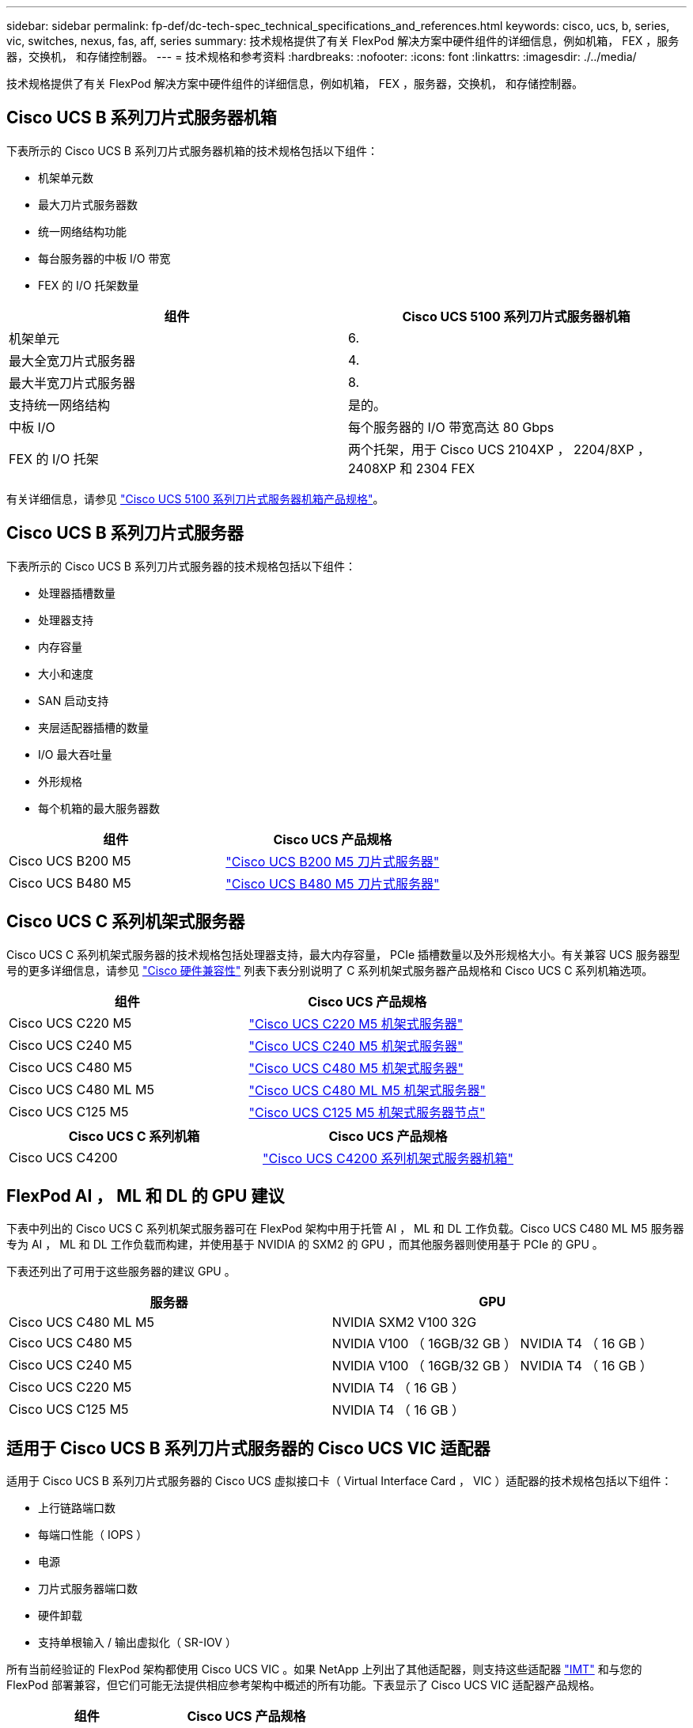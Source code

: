 ---
sidebar: sidebar 
permalink: fp-def/dc-tech-spec_technical_specifications_and_references.html 
keywords: cisco, ucs, b, series, vic, switches, nexus, fas, aff, series 
summary: 技术规格提供了有关 FlexPod 解决方案中硬件组件的详细信息，例如机箱， FEX ，服务器，交换机， 和存储控制器。 
---
= 技术规格和参考资料
:hardbreaks:
:nofooter: 
:icons: font
:linkattrs: 
:imagesdir: ./../media/


技术规格提供了有关 FlexPod 解决方案中硬件组件的详细信息，例如机箱， FEX ，服务器，交换机， 和存储控制器。



== Cisco UCS B 系列刀片式服务器机箱

下表所示的 Cisco UCS B 系列刀片式服务器机箱的技术规格包括以下组件：

* 机架单元数
* 最大刀片式服务器数
* 统一网络结构功能
* 每台服务器的中板 I/O 带宽
* FEX 的 I/O 托架数量


|===
| 组件 | Cisco UCS 5100 系列刀片式服务器机箱 


| 机架单元 | 6. 


| 最大全宽刀片式服务器 | 4. 


| 最大半宽刀片式服务器 | 8. 


| 支持统一网络结构 | 是的。 


| 中板 I/O | 每个服务器的 I/O 带宽高达 80 Gbps 


| FEX 的 I/O 托架 | 两个托架，用于 Cisco UCS 2104XP ， 2204/8XP ， 2408XP 和 2304 FEX 
|===
有关详细信息，请参见 http://www.cisco.com/c/en/us/products/collateral/servers-unified-computing/ucs-5100-series-blade-server-chassis/data_sheet_c78-526830.html["Cisco UCS 5100 系列刀片式服务器机箱产品规格"^]。



== Cisco UCS B 系列刀片式服务器

下表所示的 Cisco UCS B 系列刀片式服务器的技术规格包括以下组件：

* 处理器插槽数量
* 处理器支持
* 内存容量
* 大小和速度
* SAN 启动支持
* 夹层适配器插槽的数量
* I/O 最大吞吐量
* 外形规格
* 每个机箱的最大服务器数


|===
| 组件 | Cisco UCS 产品规格 


| Cisco UCS B200 M5 | https://www.cisco.com/c/dam/en/us/products/collateral/servers-unified-computing/ucs-b-series-blade-servers/b200m5-specsheet.pdf["Cisco UCS B200 M5 刀片式服务器"] 


| Cisco UCS B480 M5 | https://www.cisco.com/c/en/us/products/collateral/servers-unified-computing/ucs-b-series-blade-servers/datasheet-c78-739280.html["Cisco UCS B480 M5 刀片式服务器"] 
|===


== Cisco UCS C 系列机架式服务器

Cisco UCS C 系列机架式服务器的技术规格包括处理器支持，最大内存容量， PCIe 插槽数量以及外形规格大小。有关兼容 UCS 服务器型号的更多详细信息，请参见 https://ucshcltool.cloudapps.cisco.com/public/["Cisco 硬件兼容性"^] 列表下表分别说明了 C 系列机架式服务器产品规格和 Cisco UCS C 系列机箱选项。

|===
| 组件 | Cisco UCS 产品规格 


| Cisco UCS C220 M5 | https://www.cisco.com/c/en/us/products/collateral/servers-unified-computing/ucs-c-series-rack-servers/datasheet-c78-739281.html["Cisco UCS C220 M5 机架式服务器"] 


| Cisco UCS C240 M5 | https://www.cisco.com/c/en/us/products/collateral/servers-unified-computing/ucs-c-series-rack-servers/datasheet-c78-739279.html["Cisco UCS C240 M5 机架式服务器"] 


| Cisco UCS C480 M5 | https://www.cisco.com/c/en/us/products/collateral/servers-unified-computing/ucs-c-series-rack-servers/datasheet-c78-739291.html["Cisco UCS C480 M5 机架式服务器"] 


| Cisco UCS C480 ML M5 | https://www.cisco.com/c/en/us/products/collateral/servers-unified-computing/ucs-c-series-rack-servers/datasheet-c78-741211.html["Cisco UCS C480 ML M5 机架式服务器"] 


| Cisco UCS C125 M5 | https://www.cisco.com/c/dam/en/us/products/collateral/servers-unified-computing/ucs-c-series-rack-servers/c125m5-rack-server-node.pdf["Cisco UCS C125 M5 机架式服务器节点"] 
|===
|===
| Cisco UCS C 系列机箱 | Cisco UCS 产品规格 


| Cisco UCS C4200 | https://www.cisco.com/c/en/us/products/collateral/servers-unified-computing/ucs-c4200-series-rack-server-chassis/datasheet-c78-740839.html["Cisco UCS C4200 系列机架式服务器机箱"] 
|===


== FlexPod AI ， ML 和 DL 的 GPU 建议

下表中列出的 Cisco UCS C 系列机架式服务器可在 FlexPod 架构中用于托管 AI ， ML 和 DL 工作负载。Cisco UCS C480 ML M5 服务器专为 AI ， ML 和 DL 工作负载而构建，并使用基于 NVIDIA 的 SXM2 的 GPU ，而其他服务器则使用基于 PCIe 的 GPU 。

下表还列出了可用于这些服务器的建议 GPU 。

|===
| 服务器 | GPU 


| Cisco UCS C480 ML M5 | NVIDIA SXM2 V100 32G 


| Cisco UCS C480 M5 | NVIDIA V100 （ 16GB/32 GB ） NVIDIA T4 （ 16 GB ） 


| Cisco UCS C240 M5 | NVIDIA V100 （ 16GB/32 GB ） NVIDIA T4 （ 16 GB ） 


| Cisco UCS C220 M5 | NVIDIA T4 （ 16 GB ） 


| Cisco UCS C125 M5 | NVIDIA T4 （ 16 GB ） 
|===


== 适用于 Cisco UCS B 系列刀片式服务器的 Cisco UCS VIC 适配器

适用于 Cisco UCS B 系列刀片式服务器的 Cisco UCS 虚拟接口卡（ Virtual Interface Card ， VIC ）适配器的技术规格包括以下组件：

* 上行链路端口数
* 每端口性能（ IOPS ）
* 电源
* 刀片式服务器端口数
* 硬件卸载
* 支持单根输入 / 输出虚拟化（ SR-IOV ）


所有当前经验证的 FlexPod 架构都使用 Cisco UCS VIC 。如果 NetApp 上列出了其他适配器，则支持这些适配器 http://mysupport.netapp.com/matrix["IMT"^] 和与您的 FlexPod 部署兼容，但它们可能无法提供相应参考架构中概述的所有功能。下表显示了 Cisco UCS VIC 适配器产品规格。

|===
| 组件 | Cisco UCS 产品规格 


| Cisco UCS 虚拟接口适配器 | https://www.cisco.com/c/en/us/products/interfaces-modules/unified-computing-system-adapters/index.html["Cisco UCS VIC 数据表"] 
|===


== Cisco UCS 互联阵列

Cisco UCS 互联阵列的技术规格包括外形规格大小，端口和扩展插槽总数以及吞吐量容量。下表显示了 Cisco UCS 互联阵列数据表。

|===
| 组件 | Cisco UCS 产品规格 


| Cisco UCS 6248UP .2+| https://www.cisco.com/c/en/us/products/servers-unified-computing/ucs-6200-series-fabric-interconnects/index.html["Cisco UCS 6200 系列互联阵列"] 


| Cisco UCS 6296UP 


| Cisco UCS 6324 | http://www.cisco.com/c/en/us/products/collateral/servers-unified-computing/ucs-6300-series-fabric-interconnects/datasheet-c78-732207.html["Cisco UCS 6324 互联阵列"] 


| Cisco UCS 6300 | http://www.cisco.com/c/en/us/products/collateral/servers-unified-computing/ucs-6300-series-fabric-interconnects/datasheet-c78-736682.html["Cisco UCS 6300 系列互联阵列"] 


| Cisco UCS 6454 | https://www.cisco.com/c/en/us/products/collateral/servers-unified-computing/datasheet-c78-741116.html["Cisco UCS 6400 系列互联阵列"] 
|===


== Cisco Nexus 5000 系列交换机

Cisco Nexus 5000 系列交换机的技术规格，包括外形规格大小，端口总数以及第 3 层模块和子卡支持，均包含在每个型号系列的数据表中。下表列出了这些数据表。

|===
| 组件 | Cisco Nexus 产品规格 


| Cisco Nexus 5548UP | http://www.cisco.com/en/US/products/ps11681/index.html["Cisco Nexus 5548UP 交换机"] 


| Cisco Nexus 5596UP （ 2U ） | http://www.cisco.com/en/US/products/ps11577/index.html["Cisco Nexus 5596UP 交换机"] 


| Cisco Nexus 56128P | http://www.cisco.com/c/en/us/products/switches/nexus-56128p-switch/index.html["Cisco Nexus 56128P 交换机"] 


| Cisco Nexus 5672UP | http://www.cisco.com/c/en/us/products/switches/nexus-5672up-switch/index.html["Cisco Nexus 5672UP 交换机"] 
|===


== Cisco Nexus 7000 系列交换机

Cisco Nexus 7000 系列交换机的技术规格（包括外形规格和最大端口数）包含在每个型号系列的产品规格中。下表列出了这些数据表。

|===
| 组件 | Cisco Nexus 产品规格 


| Cisco Nexus 7004 .4+| http://www.cisco.com/en/US/prod/collateral/switches/ps9441/ps9402/ps9512/Data_Sheet_C78-437762.html["Cisco Nexus 7000 系列交换机"] 


| Cisco Nexus 7009 


| Cisco Nexus 7010 


| Cisco Nexus 7018 


| Cisco Nexus 7702 .4+| http://www.cisco.com/en/US/prod/collateral/switches/ps9441/ps9402/data_sheet_c78-728187.html["Cisco Nexus 7700 系列交换机"] 


| Cisco Nexus 7706 


| Cisco Nexus 7710 


| Cisco Nexus 7718 
|===


== Cisco Nexus 9000 系列交换机

Cisco Nexus 9000 系列交换机的技术规格包含在每种型号的产品规格中。规格包括外形规格大小，监控器，光纤模块和线卡插槽的数量以及最大端口数量。下表列出了这些数据表。

|===
| 组件 | Cisco Nexus 产品规格 


| Cisco Nexus 9000 系列 | http://www.cisco.com/c/en/us/products/switches/nexus-9000-series-switches/index.html["Cisco Nexus 9000 系列交换机"] 


| Cisco Nexus 9500 系列 | http://www.cisco.com/c/en/us/products/collateral/switches/nexus-9000-series-switches/datasheet-c78-729404.html["Cisco Nexus 9500 系列交换机"] 


| Cisco Nexus 9300 系列 | http://www.cisco.com/c/en/us/products/collateral/switches/nexus-9000-series-switches/datasheet-c78-729405.html["Cisco Nexus 9300 系列交换机"] 


| Cisco Nexus 9336PQ ACI Spine 交换机 | http://www.cisco.com/c/en/us/products/collateral/switches/nexus-9000-series-switches/datasheet-c78-731792.html["Cisco Nexus 9336PQ ACI Spine 交换机"] 


| Cisco Nexus 9200 系列 | https://www.cisco.com/c/en/us/products/collateral/switches/nexus-9000-series-switches/datasheet-c78-735989.html["Cisco Nexus 9200 平台交换机"] 
|===


== Cisco Application Policy Infrastructure 控制器

部署 Cisco ACI 时，除了一节中的各项之外 link:dc-tech-spec_technical_specifications_and_references.html#cisco-nexus-9000-series-switches["Cisco Nexus 9000 系列交换机"]，您必须配置三个 Cisco APIC 。下表列出了 Cisco APIC 产品规格。

|===
| 组件 | Cisco Application Policy Infrastructure 产品规格 


| Cisco 应用程序策略基础架构控制器 | https://www.cisco.com/c/en/us/products/collateral/cloud-systems-management/application-policy-infrastructure-controller-apic/datasheet-c78-739715.html["Cisco APIC 产品规格"] 
|===


== Cisco Nexus 阵列扩展器详细信息

Cisco Nexus FEX 的技术规格包括速度，固定端口和链路的数量以及外形规格。

下表列出了 Cisco Nexus 2000 系列 FEX 产品规格。

|===
| 组件 | Cisco Nexus 阵列扩展器产品规格 


| Cisco Nexus 2000 系列阵列扩展器 | https://www.cisco.com/c/en/us/products/collateral/switches/nexus-2000-series-fabric-extenders/data_sheet_c78-507093.html["Nexus 2000 系列 FEX 产品规格"] 
|===


== SFP 模块

有关 SFP 模块的信息，请查看以下资源：

* 有关 Cisco 10 Gb SFP 的信息，请参见 https://www.cisco.com/c/en/us/products/interfaces-modules/10-gigabit-modules/index.html["Cisco 万兆模块"^]。
* 有关 Cisco 25 Gb SFP 的信息，请参见 https://www.cisco.com/c/en/us/products/interfaces-modules/25-gigabit-modules/index.html["Cisco 25 千兆模块"^]。
* 有关 Cisco QSFP 模块的信息，请参见 https://www.cisco.com/c/en/us/products/collateral/interfaces-modules/transceiver-modules/data_sheet_c78-660083.html["Cisco 40GBASE QSFP 模块产品规格"^]。
* 有关 Cisco 100GB SFP 的信息，请参见 https://www.cisco.com/c/en/us/products/interfaces-modules/100-gigabit-modules/index.html["Cisco 100 千兆模块"^]。
* 有关 Cisco FC SFP 模块的信息，请参见 https://www.cisco.com/c/en/us/products/collateral/storage-networking/mds-9000-series-multilayer-switches/product_data_sheet09186a00801bc698.html?dtid=osscdc000283["Cisco MDS 9000 系列可插拔收发器产品规格"^]。
* 有关所有受支持的 Cisco SFP 和收发器模块的信息，请参见 http://www.cisco.com/en/US/docs/interfaces_modules/transceiver_modules/installation/note/78_15160.html["《 Cisco SFP 和 SFP+ 收发器模块安装说明》"^] 和。




== NetApp 存储控制器

NetApp 存储控制器的技术规格包括以下组件：

* 机箱配置
* 机架单元数
* 内存量
* NetApp FlashCache 缓存
* 聚合大小
* 卷大小
* LUN 数量
* 支持的网络存储
* NetApp FlexVol 卷的最大数量
* 支持的最大 SAN 主机数
* 最大 Snapshot 副本数




=== FAS 系列

支持在 FlexPod 数据中心中使用所有可用型号的 FAS 存储控制器。有关所有 FAS 系列存储控制器的详细规格，请参见 https://hwu.netapp.com/["NetApp Hardware Universe"^] 下表列出的平台数据表中的和。

|===
| 组件 | FAS 系列控制器产品规格 


| FAS9000 系列 | https://www.netapp.com/us/media/ds-3810.pdf["FAS9000 系列产品规格"] 


| FAS8700 系列 | https://www.netapp.com/us/media/ds-4020.pdf["FAS8700 系列产品规格"] 


| FAS8300 系列 | https://www.netapp.com/us/media/ds-4020.pdf["FAS8300 系列产品规格"] 


| FAS2700 系列 | https://www.netapp.com/us/media/ds-3929.pdf["FAS2700 系列产品规格"] 
|===


=== AFF A-Series

支持在 FlexPod 中使用所有当前型号的 NetApp AFF A 系列存储控制器。追加信息可在中找到 https://www.netapp.com/us/media/ds-3582.pdf["AFF 技术规格"^] 数据表和中的。有关特定 AFF 型号的详细信息，请参见下表中列出的平台专用文档。

|===
| 组件 | AFF A 系列控制器平台文档 


| NetApp AFF A800 | http://docs.netapp.com/platstor/topic/com.netapp.nav.a800/home.html["AFF A800 平台文档"] 


| NetApp AFF A700 | http://docs.netapp.com/platstor/topic/com.netapp.nav.fas9000/home.html["AFF A700 平台文档"] 


| NetApp AFF A700s | http://docs.netapp.com/platstor/topic/com.netapp.nav.a700s/home.html["AFF A700s 平台文档"] 


| NetApp AFF A400 | http://docs.netapp.com/platstor/index.jsp?topic=%2Fcom.netapp.nav.a400%2Fhome.html["AFF A400 平台文档"] 


| NetApp AFF A300 | http://docs.netapp.com/platstor/topic/com.netapp.nav.a300/home.html["AFF A300 平台文档"] 


| NetApp AFF A220 | http://docs.netapp.com/platstor/topic/com.netapp.nav.fas2700/home.html["AFF A220 平台文档"] 
|===


=== NetApp 磁盘架

NetApp 磁盘架的技术规格包括外形规格大小，每个机箱的驱动器数量以及磁盘架 I/O 模块；下表提供了此文档。有关详细信息，请参见 http://www.netapp.com/us/products/storage-systems/disk-shelves-and-storage-media/disk-shelves-tech-specs.aspx["NetApp 磁盘架和存储介质技术规格"^] 和。

|===
| 组件 | NetApp FAS/AFF 磁盘架文档 


| NetApp DS212C 磁盘架 | http://docs.netapp.com/platstor/topic/com.netapp.nav.sas3/home.html["DS212C 磁盘架文档"] 


| NetApp DS224C 磁盘架 | http://docs.netapp.com/platstor/topic/com.netapp.nav.sas3/home.html["DS224C 磁盘架文档"] 


| NetApp DS460C 磁盘架 | http://docs.netapp.com/platstor/topic/com.netapp.nav.sas3/home.html["DS460C 磁盘架文档"] 


| NetApp NS224 NVMe-SSD 磁盘架 | https://docs.netapp.com/platstor/index.jsp?topic=%2Fcom.netapp.doc.hw-ds-nvme-shelfid%2FGUID-2C057CF4-8897-4270-BF57-CA90333FBCF4.html&lang=en["NS224 磁盘架文档"] 
|===


=== NetApp 驱动器

NetApp 驱动器的技术规格包括外形规格大小，磁盘容量，磁盘 RPM ，支持控制器和 ONTAP 版本要求。这些规格可在的驱动器部分中找到 http://hwu.netapp.com/Drives/Index?queryId=1581392["NetApp Hardware Universe"^]。
